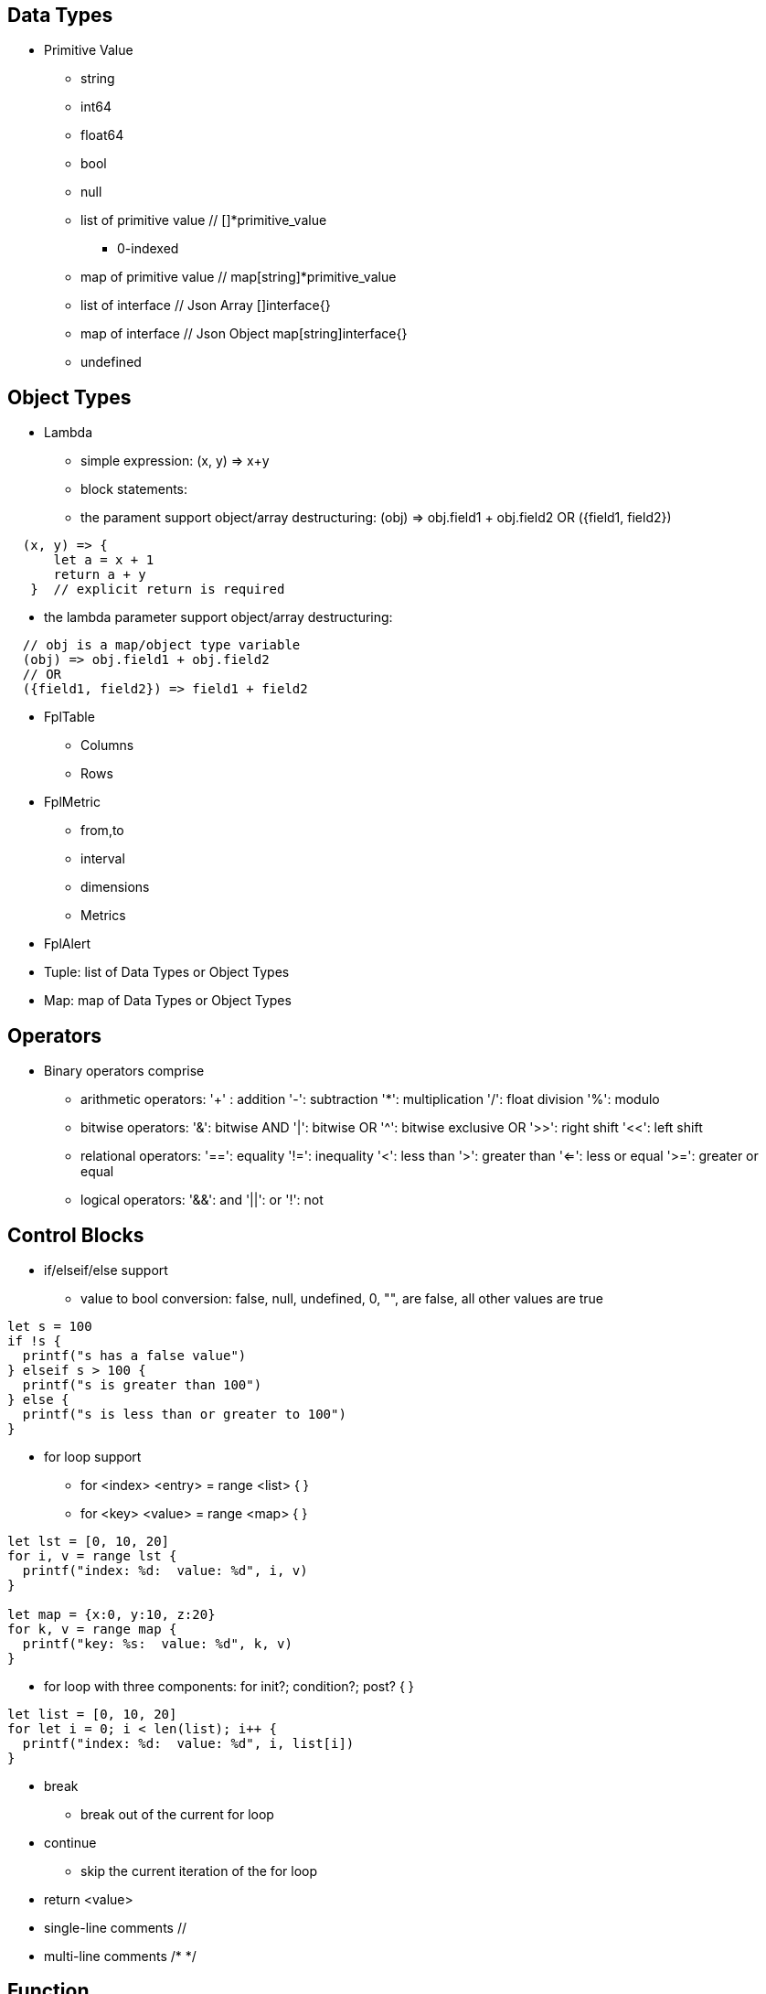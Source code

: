 == Data Types

* Primitive Value
** string 
** int64
** float64
** bool
** null
** list of primitive value // []*primitive_value
*** 0-indexed
** map of primitive value  // map[string]*primitive_value
** list of interface       // Json Array []interface{}
** map of interface        // Json Object map[string]interface{}
** undefined

== Object Types

* Lambda
** simple expression: (x, y) => x+y
** block statements: 
** the parament support object/array destructuring: (obj) => obj.field1 + obj.field2   OR ({field1, field2}) 
---- 
  (x, y) => {
      let a = x + 1
      return a + y 
   }  // explicit return is required
----  
** the lambda parameter support object/array destructuring:
----
  // obj is a map/object type variable
  (obj) => obj.field1 + obj.field2   
  // OR
  ({field1, field2}) => field1 + field2
---- 
* FplTable
** Columns
** Rows

* FplMetric 
** from,to
** interval
** dimensions
** Metrics

* FplAlert

* Tuple:  list of Data Types or Object Types

* Map:   map of Data Types or Object Types

== Operators

* Binary operators comprise
** arithmetic operators:
'+' : addition
'-': subtraction
'*': multiplication
'/': float division
'%': modulo

** bitwise operators:
'&': bitwise AND
'|': bitwise OR
'^': bitwise exclusive OR
'>>': right shift
'<<': left shift

** relational operators:
'==': equality
'!=': inequality
'<': less than
'>': greater than
'<=': less or equal
'>=': greater or equal

** logical operators:
'&&': and
'||':  or
'!':  not


== Control Blocks

* if/elseif/else support
** value to bool conversion: false, null, undefined, 0, "", are false, all other values are true
----
let s = 100
if !s {
  printf("s has a false value")
} elseif s > 100 {
  printf("s is greater than 100")
} else {
  printf("s is less than or greater to 100")
}
----

* for loop support
** for <index> <entry> = range <list> { }
** for <key> <value> = range <map> { }
----
let lst = [0, 10, 20]
for i, v = range lst {
  printf("index: %d:  value: %d", i, v)
}

let map = {x:0, y:10, z:20}
for k, v = range map {
  printf("key: %s:  value: %d", k, v)
}
----
* for loop with three components:  for init?; condition?; post? { }
----
let list = [0, 10, 20]
for let i = 0; i < len(list); i++ {
  printf("index: %d:  value: %d", i, list[i])
}
----

* break 
** break out of the current for loop

* continue
** skip the current iteration of the for loop

* return <value>

* single-line comments //

* multi-line comments  /*  */

== Function 

* function <name> (parameters) { }

* function main() {}
** main function is the execution starting point

== Utility Library (both input and output are primitive values)

* toLower(string) => string
** returns the string in lowercase
----
toLower("HELLO") // return the string "hello"
toLower(" World") // return the string " world"
----

* toUpper(string) => string
** returns the string in uppercase
----
toUpper("hello") // return the string "HELLO"
toUpper("wORld") // return the string "WORLD"
----

* startsWith(string, prefix) => bool
** returns true if string starts with prefix, false otherwise
** is case and whitespace sensitive
----
let s = "hello"
startsWith("hello", "he") // return true
startsWith("hello", "He") // return false
----

* endsWith(string, suffix) => bool
** returns true if string ends with suffix, false otherwise
** is case and whitespace sensitive
----
let s = "hello"
endsWith("hello", "llo") // return true
endsWith("hello", "LLO") // return false
----

* contains(string, subString) => bool
** returns true if subString exists in string false otherwise
** is case and whitespace sensitive
----
let s = "hello"
contains("hello", "ello") // return true
contains("hello", "hi") // return false
contains("hello", "He") // return false
----

* content(string1, string2) => bool
** returns true if string1 equals string2 false otherwise
** is case and whitespace sensitive
----
let s = "hello"
content(s, "hello") // return true
content(s, "Hello") // return false
content(s, "hello ") // return false
----

* trim(s, cutset) => string
** returns a sliced of the string s with all leading and trailing Unicode code points contained in cutset removed.
** cutset will be seen as a collection of characters
----
let s = "Hello and Hello"
trim(s, "Hello") // return the string "and"
trim(s, "o leH") // return the string "and"
trim(s, "Hel") // return the string "lo and Hello"
----

* trimPrefix(s, prefix) => string
** returns s without the provided leading prefix string. If s doesn't start with prefix, s is returned unchanged.
** is case and whitespace sensitive
----
let s = "Hello World"
trimPrefix(s, "Hello ") // return the string "World"
trimPrefix(s, "hello") // return the string "Hello World"
----

* trimSuffix(s, suffix) => string
** returns s without the provided trailing suffix string. If s doesn't end with suffix, s is returned unchanged.
** is case and whitespace sensitive
----
let s = "Hello World"
trimSuffix(s, "World") // return the string "Hello "
trimSuffix(s, "Hello") // return the string "Hello World"
----

* split(variable, delim)
** split the input string on delim and returns a list of string
----
let s = "1,2,3"
split(s, ",") // return a list ["1", "2", "3"]
split(s, "2") // return a list ["1,", ",3"]
split(s, "1") // return a list ["", ",2,3"]
----

* parseInt(s, base)
** parse a string in the given base into a 64bit integer
** if base is not given, it will default to 0
** if the base argument is 0, the true base is implied by the string's prefix (if present): 2 for "0b", 8 for "0" or "0o", 16 for "0x", and 10 otherwise
----
let s = 10
parseInt(s) // return the int64 value of 10
parseInt(s, 2) // return the int64 value of 2

let s = "0b10"
parseInt(s) // return the int64 value of 2
----

* parseFloat(s)
** parse a string into a 64bit floating-point number
----
parseFloat("10") // return the float64 value of 10.0
parseFloat("10.11") // return the float64 value of 10.11
----

* parseBool(s)
** returns the boolean value represented by the string. 
** it accepts 1, t, T, TRUE, true, True, 0, f, F, FALSE, false, False. Any other values returns undefined
----
parseBool("1") // return the bool value true
parseBool("f") // return the bool value false
parseBool("fa") // return undefined
----

* coalesce(var1, var2, var3, ...)
** return the first argument that is a non-empty string value, undefined otherwise
----
coalesce("str1", "str2", "str3", ...) // return the string "str1"
coalesce("", 15, "str3", ...) // return the string "str3"
coalesce("", "", "") // return undefined
----

* replace(s, old, new, count) 
** returns a copy of the given string, starting with the first 'count' non-overlapping instances of the old string replaced with the new one
** s: the input string
** old: the string to be replaced
** new: the string that replaces the old one
** count: up to the number of times the old string will be replaced.
** if count is less than zero, no limit on the number of replacement
----
let s = "a a a"
replace(s, "a", "Hello", 1) // return the string "Hello a a"
replace(s, "a", "Hello", 0) // return the string "a a a"
replace(s, "a", "Hello", -1) // return the string "Hello Hello Hello"
----

* match(pattern, s)
** return true if the input string s contains any match of the regular expression pattern.
** use the ^ and $ modifiers to denote if the regex pattern match the full input string.
----
let s = "Hello"
match("^H", s) // return true since s starts with "H"
match("^h", s) // return false since s does not start with "h"
----

* regexp(pattern, s)
** this function extracts the captured "named group" matching the regular expression pattern from s.
----
let Email = "foo@gmail.com"
let obj = regexp("(?P<Name>.*)@(?P<Domain>.*)", Email) // sets obj to {Name: "foo", "Domain: "@gmail.com}
let {Name, Domain} = regexp("(?P<Name>.*)@(?P<Domain>.*)", Email) // sets the var Name = "foo" and Domain = "@gmail.com"
let obj =regexp("(?P<Name>.*)@(?P<Domain>.*)", "foo") // return undefined
----

* len(variable) 
** if variable is primitive string, returns the length of the input string
** if variable is primitive list, returns the length of the list
** if variable is primitive map, returns the number of key-value pairs in the map
** if variable is json array, returns the number of elements in the array
** if variable is json object, returns the number of key-value pairs in the object
** if variable is Tuple, returns the number of elements in the tuple
** if variable is Map, returns the number of key-value pairs in the map
** if variable is Table, returns row count of the table
** if variable is MetricStream, returns the number of data series in the metric
** if variable is Alert, returns the number of entries in the alert
** else return 0
----
len("Hello") // return an int64 value of 5
len([1, 2, 3]) // return an int64 value of 3
len({Name: "foo", Domain: "@gmail.com"}) // return an int64 value of 2
----

* append(list, element)
** if list is primitive string and element is primitive string, return a new string.
** if list is primitive list type and element is primitive value, appends element to the primitive value list
** if list is primitive json type and element is primitive value, appends element to the json array
** if list is tuple type, append element to the tuple
** else return error
----
let s = "ab"
s = append(s, "cd") // s is now the string "abcd"

let src = [1, 2, 3, 4]
append(src, 5) // src is now [1, 2, 3, 4, 5]
----

* delete(map, key)
** map must be primitive map, jsonObject or object map. 
** key must be primitive string
----
let m = {first: 10, second: 20}
delete(m, "first") // m is now the map {second: 20}
----

* typeof(variable)
** if variable is primitive value, returns the type of the primitive value: 
***       "string", "int64", "float64", "bool", "null", "undefined", "list", "map", "jsonObj", "jsonArray"
** else return the type of the object: 
***       "Tuple", "Map", "Lambda", "Table", "MetricStream", "Alert"
----
typeof(2) // return the string "int64"
typeof([1, 2, 3]) // return the string "list"
----

* isNull(var)
** return true if var is a null type, false otherwise
----
isNull("Hello") // return false
isNull(null) // return true
----

* isUndef(var)
** return true if var is undefined type, false otherwise
----
isUndef(null) // return false
----

* isString(var)
** return true if var is of string type, false otherwise
----
isString("abc") // return true
isString(64) // return false
----

* isNumber(var)
** return false if var is of int64 or float64 type, false otherwise
----
isNumber("abc") // return false
isNumber(64) // return true
----

* sprintf(format, arguments...)
** golang's printf format
** if format is not given, will default to string

* printf(format, arguments...)
** golang printf format
** if format is not given, will default to string
** format specifiers:
*** %v : formats the value in a default format
*** %d : formats decimal integers
*** %f : formats the floating-point numbers
*** %g : formats the floating-point numbers and removes trailing zeros
*** %b : formats base 2 numbers
*** %o : formats base 8 numbers
*** %t : formats true or false values
*** %s : formats string values
----
printf("%d", 2) // prints 2 as a string to traces
printf(2) // ERROR: expected string but int64 given
printf("2") // prints the string 2 to traces
----

* case(condition_1, value_1, [condition_2, value_2, ...], default_value)
** evaluate a list of conditions and returns the first value whose condition is evaluated to true. If all conditions are false, the default value is returned
----
let i = 10
case(i>10, "bigger than ten", i>=0, "positive", "negative") // return "positive"
let i = -10
case(i>10, "bigger than ten", i>=0, "positive", "negative") // return "negative"
----

== System Functions

* AWS_AccountRegionLambda(accounts, regions, (account, region) => { return {}  })
** Run lambda function on specific AWS accounts and regions
** accounts: "*" enable all configured AWS accounts. account could also be one account name or one array of names
** accounts: "Production" or ["Production", "UnitTest"]
** regions: "*" enable all configured regions
** regions: "us-east-1" or ["us-east-1", "us-east-2"]
** this function returns a map of objects
** results from different regions will be merged into one 
----
AWS_AccountRegionLambda("Production","us-east-1", (account, region) => {
  // code block
  return {table1, table2, ...}
})
----

* AWS_AccountLambda(accounts, regions, (account) => { return {}  })
** lambda function on specific AWS accounts (One example is AWS Cost and Usage API, which does not limit to one specific region)

* transform(stream, lambda) 
** create a new stream. The data series of the new stream is the result of the lambda function.
** lambda function interface: (ts, key, value) => {  }
----
let duration = AWS_GetMetric("Duration", options, filters)
let invocation = AWS_GetMetric("Invocations", options, filters)
let durationCost = transform(duration, (ts, key, value) => (value/1000) * assetTable[key].lambdaMemoryRate)
let invocationCost = transform(invocation, (ts, key, value) => value * assetTable[key].lambdaRequestRate)
----

* anomaly(stream, {seasonal:"auto", minDiff: 3.0, minDiffPercent: 10.0})
** anomaly detection on one stream
** seasonal: auto | weekday-end-hourly | hourly | weekday-hourly | ""
** minDiff: absolute difference over mean: abs(value - mean)
** minDiffPercent: relative percent over mean: (value - mean)/mean
** return FplAlert object 

* RxFPL_GetMetric(metricName, {options} ) 
** Load metric from rxfpl database
** from: range from  
** to:   range to
** order: desc | asc  // default is desc
** limit: number of metrics // default is 10
** filters: search filters 
[source,javascript]
----
function main() {
  let cost = RxFPL_GetMetric("PureCloudOps.AWS.Billing.InstanceCost", {from:"-2h@h", to:"@h", filters:[{name:"lvdb-app", values:"archiveSearchV3", exclude: true}]})
  return {cost}
}
----

* alert(<stream>, window(condition,n,m))
** sliding window detection
----
function queueAlerts(queues) {
  let options = {from: "-1h@h", to: "@h", dimensions: ["QueueName"], namespace: "AWS/SQS", period: "5m", stat: "Maximum", unit:"Second"}
  let filters = {QueueName: queues}
  let ages = AWS_GetMetric("ApproximateAgeOfOldestMessage", options, filters)
  let ageAlerts = alert(ages, window(ages > 3600, 2, 2))
  options.stat = "Sum"
  let received = AWS_GetMetric("NumberOfMessagesReceived", options, filters)
  options.stat = "Average"
  let queueLength = AWS_GetMetric("ApproximateNumberOfMessagesVisible", options, filters)
  let consumerStopAlerts = alert(queueLength, window(received == 0 && queueLength > 1, 2, 2))
  return {ageAlerts, consumerStopAlerts}
}
----

== Object Methods

=== Table Methods

* IsEmpty() 
** return true if table is empty, false otherwise
----
if testTable.IsEmpty() {
  printf("Table is empty")
} else {
  // code block
}
----

* RemoveColumn(columnName)
** remove columnName from the table

.testTable before removeColumn function calls
|===
|ID | City | State | Country

|1
|Rockville
|Maryland
|US

|2
|Silver Spring
|Maryland
|US

|3
|Baltimore
|Maryland
|US
|===
----
testTable.RemoveColumn("State") // removes the State column from testTable
testTable.RemoveColumn("Country") // removes col2 from testTable
----
.testTable after removeColumn function calls
|===
|ID | City 

|1
|Rockville

|2
|Silver Spring

|3
|Baltimore
|===

* GetColumnValues(columnName)
** return a list of values on columnName from the table
|===
|ID | City | State | Country

|1
|Rockville
|Maryland
|US

|2
|Silver Spring
|Maryland
|US

|3
|Baltimore
|Maryland
|US
|===
----
testTable.GetColumnValues("City") // returns ["Rockville", "Silver Spring", "Baltimore"]
----

* GetKeys()
** return list of values from the key column: "ID" before the merge, "_globalID" after the merge.
|===
|ID | City | State | Country

|1
|Rockville
|Maryland
|US

|2
|Silver Spring
|Maryland
|US

|3
|Baltimore
|Maryland
|US
|===
----
testTable.GetKeys() // return [1,2,3]
----

* SetColumnUnit(column, unit)
** set the unit of column
|===
|ID | Item | Cost

|1
|Pen
|2.99

|2
|Eraser
|5.99

|3
|Ruler
|1.99
|===
----
testTable.SetColumnUnit("Cost", "USD") // sets the Cost column to USD
----

* Sort(limit, "+col1", "-col2"...)
** sort the table by column values and limit to the first N. 
** limit = 0 will return all results.
** "+" for ascending and "-" for descending, if not specified then defaults to descending order

.testTable before Sort
|===
|ID | Item | Cost

|1
|Pen
|2.99

|2
|Eraser
|5.99

|3
|Ruler
|1.99
|===
----
// return top 10 rows, sort by "Cost" column in descending order
natGateways.Sort(10, "-Cost")
// sort testTable by the "Cost" column in descending order
testTable.Sort(0, "Cost")
----
.testTable after the Sort function
|===
|ID | Item | Cost

|2
|Eraser
|5.99

|1
|Pen
|2.99

|3
|Ruler
|1.99
|===

* Join(sourceTable, {keyColumn1, keyColumn2...}, {OtherColumns...})
** join sourceTable on keyColumn(s). if the third parameter is not provided, all columns from the sourceTable will be merged.
** {ID:"ID"} => Both left column and right column is named "ID"
** {ID:"VpcId"} => right column is "ID", left column is "VpcId"
----
bucketTable.Join(byteSummary, {ID:"ID"}, {Total_Bytes:"Total_Bytes", Total_Cost:"Total_Cost"})
// if keycolumn(s) is not provided, the default key column will be "ID"
bucketTable.Join(byteSummary)
----

* GroupBy(({col1, col2 ... }) => { groupBy: { keys:{groupByKey1,...}, columns:{ aggregates }}} 
** the input is a lambda function. 
** the input object destructuring pick up the columns in the table 
** the return is a object. The first object specify the groupBy options
** the "keys" object specify the aggregation columns.
** the "columns" object specify the aggreated columns
** sum is the aggregation function 
** Total is the column name.
** sum:{Total: col2} define a new column "Total" which is the sum of the column "col2".  this is equivalent to "sum(col2) as Total" in SQL
** sum:{col2} is equivalent to sum:{col2:col2}
** for "count" aggregate, a bool expression is expected.
** count: {Count:true}
** available aggregate functions: count, sum, avg, min, max, values, coalesce, first
----
   let customerTable = bucketTable.GroupBy(({Customer, S3_Cost}) =>  {
      return { groupBy:{keys:{Customer}, columns:{ sum:{S3_Cost} }}}
   })
----

* Aggregate(columnName, unit, (ID, columnName, value, sum) => { }, 0)
** return a new table the same ID column, plus one new column which is the aggregated result from the calling table.
----
// simple sum of all columns from the table named "bucketTable"
// new table "byteSummary" has the same ID column plus one "Total_Bytes" column
let byteSummary = bucketTable.Aggregate("Total_Bytes", "Byte", (ID, col, value, sum) => {
      return sum + value
},0)

// more complicate example, the lambda calls AWSPrice API to get the monthly cost of different S3 storage types.
// the table "bucketTable" is derived from the "DimensionTable" method of a metric stream, each storage type has one column
let costSummary = bucketTable.Aggregate("Total_Monthly_Cost", "Dollar", (ID, col, value, sum) => {
      return sum + AWSPrice("S3", "StorageType", {Size:value, Type:col})
}, 0)
----

* NewColumnLambda(columnName, unit, (row) => {   })
** Generate one new column on the calling table. The column value is the return value of the lambda function.
----
// create a new column "AverageSize"  on table "bucketTable".  The new column will read the two column named "Total_Bytes" and "Total_Object_count" respectively and calculate the the average as column value.  
bucketTable.NewColumnLambda("AverageSize", "Byte", (row) => row.Total_Bytes / row.Total_Object_Count)
// OR 
bucketTable.NewColumnLambda("AverageSize", "Byte", ({Total_Bytes, Total_Object_Count}) => Total_Bytes / Total_Object_Count)
----

* JoinStream(stream, aggregationType, columnName, unit)
** Generate one new column on the calling table. The column value is the aggregated result of each data series.
[source,javascript]
----
function getNatBandwidth(assetTable) {
  let options = {from: "-24h@h", to: "@h", dimensions: "NatGatewayId", namespace: "AWS/NATGateway", period: "1h", unit:"Byte", stat: "Sum"}
  let filters = {NatGatewayId: assetTable}
  let download = AWS_GetMetric("BytesInFromDestination", options, filters)
  let upload = AWS_GetMetric("BytesOutToDestination", options, filters)
  let localUpload = AWS_GetMetric("BytesInFromSource", options, filters)
  let localDownload = AWS_GetMetric("BytesOutToSource", options, filters)
  let totalBytes = download + upload + localUpload + localDownload
  let processCost = AWS_GetPrice("NatGateway", "GB")
  let hourlyCost =  AWS_GetPrice("NatGateway", "Hour")
  let cost = (hourlyCost * 3600 / totalBytes.GetInterval()) +  totalBytes * processCost / (1024 * 1024 * 1024)
  return {download, upload, totalBytes, cost}
}

function main() {
  return AWS_AccountRegionLambda("*", "*", (account, region) => {
    let natGateways = AWS_LoadAsset("ec2:natgateway", (obj) => {
       let {NatGatewayId:ID, State, VpcId} = obj
       let PublicIp = obj.NatGatewayAddresses[0].PublicIp
       return {ID, State, VpcId, PublicIp}
    })

    let {totalBytes} = getNatBandwidth(natGateways)
    natGateways.JoinStream(totalBytes,"Sum", "TotalBytes", "Byte")
    return {natGateways}
  })
}
----

== Metric Stream Methods

* IsEmpty()
** return true is the stream has no data series
----
cpu.IsEmpty()
----

* Sort(limit, "AggregationType1", "AggregationType2"...)
** sort the stream by aggregation(s)
----
// top 10 CPU utilizations
cpu.Sort(10, "Average")
----

* SummaryTable(column, unit, aggregationType)
** create a new table with a new column which holds the aggreation results for each data series
** aggregationType:  Sum|Average|Min|Max|Count|Last
----
// create a new table "invocationSummary" with a column "Total_Invocations"
let invocationSummary = lambdaInvocations.SummaryTable("Total_Invocations", "Count", "Sum")
----

* TimeTable(timeFormat, unit)
** create a new table. each column is a time slot rendered with the format.
** the time format Golang Time Format
----
let timeTable = balance.TimeTable("Jan 02 15:04:05", "Percent")
----

* DimensionTable(dimension, unit, aggregationType)
** for metric stream with two dimensions. choose one dimension as the key dimension. the value of the other dimension will become a new column in the created new table
----
function getS3BucketSize(assetTable) {
 let options = {from:"-48h@d", to:"@d", dimensions=["BucketName","StorageType"], namespace:"AWS/S3", period:"24h", stat:"Average"}
 let filters = {BucketName:assetTable}
 let size = AWS_GetMetric("BucketSizeBytes", options, filters)
 let objCount = AWS_GetMetric("NumberOfObjects", options, filters)
 return {size, objCount}
}

function main() {
  return AWS_AccountRegionLambda("*", "*", (account, region) => {
    let buckets = AWS_LoadAsset("s3:bucket", (obj) => { return {ID: obj.Name} })
    let {size, objCount} = getS3BucketSize(buckets)
    let bucketTable = size.DimensionTable("StorageType","Byte","Last")
    let countTable = objCount.DimensionTable("StorageType","Count","Last") 
    return {bucketTable, countTable}
  })
}
----

* SetTags(assetTable) 
** convert asset table columns into tags for the metric stream key
* SetUnit(unit)
** set unit for metric stream

=== FplAlert Methods

* Limit(n)
** keep the topN anomalies

* Emit(name, description, severity, OffDelay)
** severity: error | warn | info
** OffDelay: alert will be cleared after OffDelay seconds. -1 means never expires

== Bulit-in Resource Loading Support

* AWS_Cli_List(<cmd_line>, (obj) => { }) 
** list AWS assets via AWS cli

* AWS_Cli_Get(<cmd_line>, idList, (id, obj) => {})
** get asset attributes from a list of ID

* NOTE the AWS_Cli_List and AWS_Cli_Get are not open for production deployment. For security concerns.  If the role IAM policy is not properly configured, it may cause security issues.
----
let natGateways = AWS_Cli_List("ec2 describe-nat-gateways", (obj) => {
      let ID = obj.NatGatewayId
      let State = obj.State
      let VpcId = obj.VpcId
      let PublicIp = obj.NatGatewayAddresses[0].PublicIp
      return {ID, State, VpcId, PublicIp}
})
// call AWS cli:  "aws ec2 describe-nat-gateways"
// same as AWS_LoadAsset( "ec2:natgateway", ...
function main() {
   return AWS_AccountRegionLambda("*", "us-west-2", () => {
      let queues = AWS_Cli_List("sqs list-queues", (url) => {
         let QueueUrl = url
         let segments = split(QueueUrl, "/")
         let ID = segments[len(segments)-1]
         let fifo = endsWith(ID, ".fifo")
         return { ID, QueueUrl, fifo }
      })

      let queueTags = AWS_Cli_Get("sqs list-queue-tags --queue-url", queues.GetColumnValues("QueueUrl"), (id, obj) => {
           let QueueUrl = id
           let TagCount = len(obj.Tags)
           return {QueueUrl, TagCount}
      })

      let queueAttributes = AWS_Cli_Get("sqs get-queue-attributes --attribute-names All  --queue-url", queues.GetColumnValues("QueueUrl"), (id, obj) => {
           let QueueUrl = id
           let QueueArn = obj.Attributes.QueueArn
           return {QueueUrl, QueueArn}
      })
      queues.Join(queueTags, {QueueUrl:"QueueUrl"})
      queues.Join(queueAttributes, {QueueUrl:"QueueUrl"})
      return {queues}
   })
}
----

* AWS_LoadAsset(<resource>, (obj) => { })  
** loads an AWS resource and convert them into a table
** resource:
*** lambda:function
*** ec2:vpc
*** ec2:instance
*** ec2:volume
*** s3:bucket
*** ec2:natgateway
*** eks:cluster
*** eks:nodegroup
*** sqs:queue
*** elasticloadbalancing:loadbalancer
*** elasticloadbalancing:targetgroup
*** apigateway:apis
** if the lambda function return null, the entry will be skipped (filterMap function)
** extracting values from tags
*** jsonGetTag(obj, <tagArrayPath>,  <keyField>, <keyValue>, <valueField>)
*** jsonGetAWSTag(obj, <tagName>) 
----
  "Tags": [
    {
      "Key": "Name",
      "Value": "my-instance"
    }
  ],
  /* 
    let Name = jsonGetTag(obj, "Tags", "Key", "Name", "Value")
    OR
    let Name = jsonGetAWSTag(obj, "Name") 
  */
----

* AWS_LoadAsset with GroupBy
** the return object. { groupBy: { keys:{groupByKey1,...}, columns:{ aggregates }}}
** the groupBy keys and columnss use the same format as table.GroupBy()
----
return AWS_AccountRegionLambda("*","*", () => {
      let volumes = AWS_LoadAsset("ec2:volume",({VolumeType, State, Iops, Size}) => {
          return {groupBy:{ keys:{VolumeType}, columns: {Sum:{Size}}}}
      })             
      volumes.SetColumnUnit("Size", "GB")
      return {volumes}
})
----

== Built-in Metric Loading Support

* AWS_GetMetric(metricName, options, filters)  // load AWS metrics
** options: {from, to, dimensions, namespace, period, stat, unit, timezone}
** options.dimensions could be one string or a list of strings
** filters: {dimensionName: assetTable}
----
function getLambdaCost(assetTable) {
  let options = {from: "-60m@m", to: "@m", dimensions: "FunctionName", namespace: "AWS/Lambda", period: "5m", stat: "Sum"}
  let filters = {FunctionName:assetTable}
  options.unit = "Millisecond"
  let duration = AWS_GetMetric("Duration", options, filters)
  options.unit = "Count"
  let invocation = AWS_GetMetric("Invocations", options, filters)
  return {duration, invocation}
}
----

== Built-in AWS Pricing API

* AWS_GetPrice(service, resource, options)
** service: "Lambda", resource: "GB-Second" , "Request"
** service: "S3",  resource: "StorageType"
** service: "NatGateway", resource "GB" , "Hour"
** service: "ApplicationLoadBalancer", resource "Hour", "LCU-Hour"

* AWS_GetCostUsage(options)
** from: report start time
** to:  report end time
** metric: AmortizedCost | BlendedCost | UnblendedCost | UsageQuantity
** granularity:  DAILY |  HOURLY
** dimensions:  AZ, INSTANCE_TYPE, LEGAL_ENTITY_NAME, INVOICING_ENTITY, LINKED_ACCOUNT, OPERATION, PLATFORM, PURCHASE_TYPE, SERVICE, TENANCY, RECORD_TYPE, and USAGE_TYPE
** tags:  customer defined cost allocation tags
----
function main() {
 return AWS_AccountLambda("Production", () => {
    let dailyUsage=AWS_GetCostUsage({from:"-60d@d", to:"-1d@d", metric:"UsageQuantity", granularity:"DAILY"})
    let dailyBlended=AWS_GetCostUsage({from:"-30d@d", to:"-1d@d", metric:"BlendedCost", granularity:"DAILY"})
    let dailyUnBlended=AWS_GetCostUsage({from:"-30d@d", to:"-1d@d", metric:"UnblendedCost", granularity:"DAILY"})
    let dailyAmortized=AWS_GetCostUsage({from:"-60d@d", to:"-1d@d", metric:"AmortizedCost", granularity:"DAILY"})
    let dailyCostByService=AWS_GetCostUsage({from:"-30d@d", to:"-1d@d", metric:"AmortizedCost", granularity:"DAILY", dimensions:"SERVICE"})
    dailyCostByService.Sort(10)
    return {dailyUsage, dailyBlended, dailyUnBlended, dailyAmortized, dailyCostByService}
 })
} 
----

== Comparison with SQL and Splunk Processing Language

* Language Design
** SQL/SPL  are all "script". No if/else. Difficult to learn for programers.
** FPLv2: javascript es6 grammar. Real programming language with if/else statement, for loop and exception support.
* Data Source
** SQL: relational database
** SPL: data lake
** FPLv2:  data lake, any document based database, key-value store, time series database (TSDB). Support both json document store and metric data stream.
** FPLv2:  support data source based on cloud API, such as cloudwatch get_metric api, AWS management "describe*" and "list*" APIs.
* Throughput and Efficiency
** FPLv2: Native execution in Golang. Built-in support for parallel multi-account, multi-region data queries.
* Report/Alert 
** FPLv2: Fully automated anomaly detection. Support table/chart/alert rendering.
* Data streaming support
** SQL/SPL: n/a
** FPLv2:  support streaming mode, parse/normalize streaming data

== Code comparison:

* SELECT
----
// SQL
SELECT col1, col2 from table1 where col3="hello"

// FPLv2
Load("remoteAsset", ({col1, col2, col3}) => { 
                       if col3=="hello" {
                          return {col1, col2}
                       }
                       return null
                    }) 
   
----
* GROUPBY
----
// SQL
SELECT col1, sum(col2) from table 
WHERE col3="hello"
GROUP BY col4

// FPLv2
Load("remoteAsset", ({col1, col2, col3, col4}) => { 
                       if col3=="hello" {
                          return { groupBy: {keys:{col4}, columns:{sum:{col2}}}}
                       }
                       return null
                    }) 

----
* JOIN
----
// SQL
SELECT * from table1
INNER JOIN tabl2
ON table1.col1=table2.col2

// FPLv2
table1.Join(table2, {col2:"col1"})
----

* Sort
----
// SQL
SELECT * from table1
ORDER BY col1 desc
Limit 10
// FPLv2
table1.Sort(10, "-col1")
// OR method chaining
Load("remoteAsset", ( { col1, col2, col3, col4}) => { 
                       if col3=="hello" {
                          return { groupBy: {keys:{col4}, columns:{sum:{Total:col2}}}}
                       }
                       return null
                    }).Sort(10, "-Total")
----
